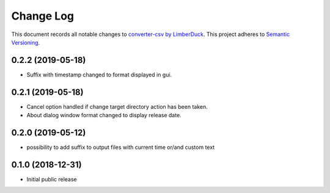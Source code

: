 ==========
Change Log
==========

This document records all notable changes to `converter-csv by LimberDuck <https://github.com/LimberDuck/converter-csv>`_.
This project adheres to `Semantic Versioning <http://semver.org/>`_.

0.2.2 (2019-05-18)
---------------------

* Suffix with timestamp changed to format displayed in gui.

0.2.1 (2019-05-18)
---------------------

* Cancel option handled if change target directory action has been taken.
* About dialog window format changed to display release date.


0.2.0 (2019-05-12)
---------------------

* possibility to add suffix to output files with current time or/and custom text

0.1.0 (2018-12-31)
---------------------

* Initial public release